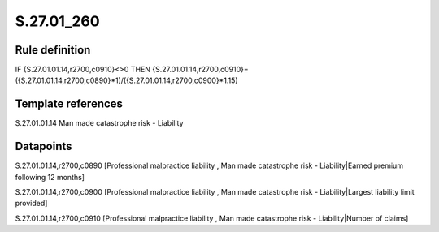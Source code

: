 ===========
S.27.01_260
===========

Rule definition
---------------

IF {S.27.01.01.14,r2700,c0910}<>0 THEN {S.27.01.01.14,r2700,c0910}=({S.27.01.01.14,r2700,c0890}*1)/({S.27.01.01.14,r2700,c0900}*1.15)


Template references
-------------------

S.27.01.01.14 Man made catastrophe risk - Liability


Datapoints
----------

S.27.01.01.14,r2700,c0890 [Professional malpractice liability , Man made catastrophe risk - Liability|Earned premium following 12 months]

S.27.01.01.14,r2700,c0900 [Professional malpractice liability , Man made catastrophe risk - Liability|Largest liability limit provided]

S.27.01.01.14,r2700,c0910 [Professional malpractice liability , Man made catastrophe risk - Liability|Number of claims]



